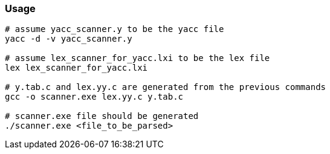 ### Usage

```
# assume yacc_scanner.y to be the yacc file
yacc -d -v yacc_scanner.y

# assume lex_scanner_for_yacc.lxi to be the lex file
lex lex_scanner_for_yacc.lxi

# y.tab.c and lex.yy.c are generated from the previous commands
gcc -o scanner.exe lex.yy.c y.tab.c

# scanner.exe file should be generated
./scanner.exe <file_to_be_parsed>
```